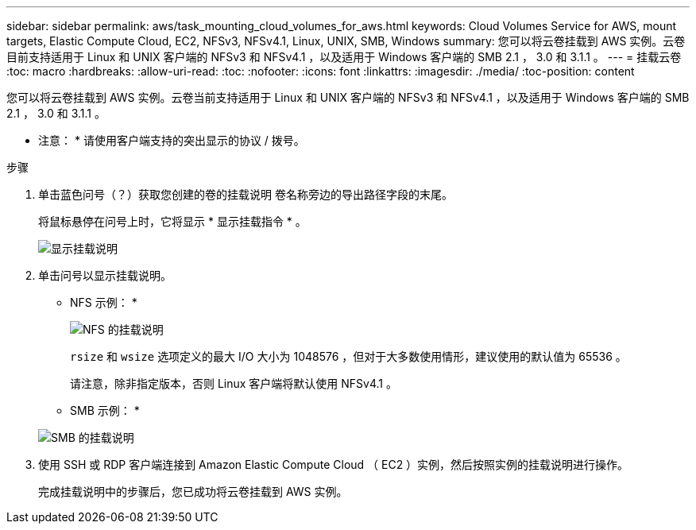 ---
sidebar: sidebar 
permalink: aws/task_mounting_cloud_volumes_for_aws.html 
keywords: Cloud Volumes Service for AWS, mount targets, Elastic Compute Cloud, EC2, NFSv3, NFSv4.1, Linux, UNIX, SMB, Windows 
summary: 您可以将云卷挂载到 AWS 实例。云卷目前支持适用于 Linux 和 UNIX 客户端的 NFSv3 和 NFSv4.1 ，以及适用于 Windows 客户端的 SMB 2.1 ， 3.0 和 3.1.1 。 
---
= 挂载云卷
:toc: macro
:hardbreaks:
:allow-uri-read: 
:toc: 
:nofooter: 
:icons: font
:linkattrs: 
:imagesdir: ./media/
:toc-position: content


[role="lead"]
您可以将云卷挂载到 AWS 实例。云卷当前支持适用于 Linux 和 UNIX 客户端的 NFSv3 和 NFSv4.1 ，以及适用于 Windows 客户端的 SMB 2.1 ， 3.0 和 3.1.1 。

* 注意： * 请使用客户端支持的突出显示的协议 / 拨号。

.步骤
. 单击蓝色问号（？）获取您创建的卷的挂载说明 卷名称旁边的导出路径字段的末尾。
+
将鼠标悬停在问号上时，它将显示 * 显示挂载指令 * 。

+
image:diagram_mount_1.png["显示挂载说明"]

. 单击问号以显示挂载说明。
+
* NFS 示例： *

+
image:diagram_mount_instructions_nfs.png["NFS 的挂载说明"]

+
`rsize` 和 `wsize` 选项定义的最大 I/O 大小为 1048576 ，但对于大多数使用情形，建议使用的默认值为 65536 。

+
请注意，除非指定版本，否则 Linux 客户端将默认使用 NFSv4.1 。

+
* SMB 示例： *

+
image:diagram_mount_instructions_smb.png["SMB 的挂载说明"]

. 使用 SSH 或 RDP 客户端连接到 Amazon Elastic Compute Cloud （ EC2 ）实例，然后按照实例的挂载说明进行操作。
+
完成挂载说明中的步骤后，您已成功将云卷挂载到 AWS 实例。


